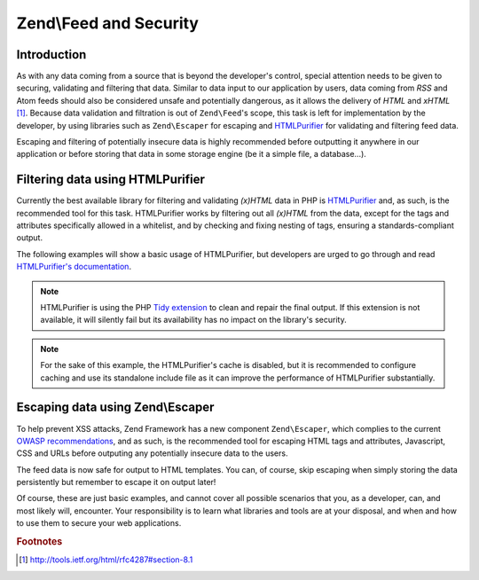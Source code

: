 .. _zend.feed.security:

Zend\\Feed and Security
=======================

.. _zend.feed.security.introduction:

Introduction
------------

As with any data coming from a source that is beyond the developer's control, special attention needs to be given
to securing, validating and filtering that data. Similar to data input to our application by users, data coming
from *RSS* and Atom feeds should also be considered unsafe and potentially dangerous, as it allows the delivery of
*HTML* and *xHTML* [#f1]_. Because data validation and filtration is out of ``Zend\Feed``'s scope, this task is 
left for implementation by the developer, by using libraries such as ``Zend\Escaper`` for escaping and `HTMLPurifier`_
for validating and filtering feed data.

Escaping and filtering of potentially insecure data is highly recommended before outputting it anywhere in our
application or before storing that data in some storage engine (be it a simple file, a database...).

.. _zend.feed.security.filtering:

Filtering data using HTMLPurifier
---------------------------------

Currently the best available library for filtering and validating *(x)HTML* data in PHP is `HTMLPurifier`_ and, as
such, is the recommended tool for this task. HTMLPurifier works by filtering out all *(x)HTML* from the data, except
for the tags and attributes specifically allowed in a whitelist, and by checking and fixing nesting of tags, ensuring
a standards-compliant output.

The following examples will show a basic usage of HTMLPurifier, but developers are urged to go through and read
`HTMLPurifier's documentation`_.

.. code-block:: php
    :linenos:

    // Setting HTMLPurifier's options
    $options = array(
        // Allow only paragraph tags
        // and anchor tags wit the href attribute
        array(
            'HTML.Allowed',
            'p,a[href]'
        ),
        // Format end output with Tidy
        array(
            'Output.TidyFormat',
            true
        ),
        // Assume XHTML 1.0 Strict Doctype
        array(
            'HTML.Doctype',
            'XHTML 1.0 Strict'
        ),
        // Disable cache, but see note after the example
        array(
            'Cache.DefinitionImpl',
            null
        )
    );

    // Configuring HTMLPurifier
    $config = HTMLPurifier_Config::createDefault();
    foreach ($options as $option) {
        $config->set($option[0], $option[1]);
    }

    // Creating a HTMLPurifier with it's config
    $purifier = new HTMLPurifier($config);

    // Fetch the RSS
    try {
       $rss = Zend\Feed\Reader\Reader::import('http://www.planet-php.net/rss/');
    } catch (Zend\Feed\Exception\Reader\RuntimeException $e) {
       // feed import failed
       echo "Exception caught importing feed: {$e->getMessage()}\n";
       exit;
    }

    // Initialize the channel data array
    // See that we're cleaning the description with HTMLPurifier
    $channel = array(
       'title'       => $rss->getTitle(),
       'link'        => $rss->getLink(),
       'description' => $purifier->purify($rss->getDescription()),
       'items'       => array()
    );

    // Loop over each channel item and store relevant data
    // See that we're cleaning the descriptions with HTMLPurifier
    foreach ($rss as $item) {
       $channel['items'][] = array(
           'title'       => $item->getTitle(),
           'link'        => $item->getLink(),
           'description' => $purifier->purify($item->getDescription())
       );
    }

.. note::

    HTMLPurifier is using the PHP `Tidy extension`_ to clean and repair the final output. If this extension is
    not available, it will silently fail but its availability has no impact on
    the library's security.

.. note::
    
    For the sake of this example, the HTMLPurifier's cache is disabled, but it is recommended to configure caching and use its standalone include file
    as it can improve the performance of HTMLPurifier substantially.

.. _zend.feed.security.escaping:

Escaping data using Zend\\Escaper
---------------------------------

To help prevent XSS attacks, Zend Framework has a new component ``Zend\Escaper``, which complies to the current
`OWASP recommendations`_, and as such, is the recommended tool for escaping HTML tags and attributes, Javascript,
CSS and URLs before outputing any potentially insecure data to the users.

.. code-block:: php
    :linenos:

    try {
        $rss = Zend\Feed\Reader\Reader::import('http://www.planet-php.net/rss/');
    } catch (Zend\Feed\Exception\Reader\RuntimeException $e) {
        // feed import failed
        echo "Exception caught importing feed: {$e->getMessage()}\n";
        exit;
    }

    // Validate all URIs
    $linkValidator = new Zend\Validator\Uri;
    $link = null;
    if ($linkValidator->isValid($rss->getLink())) {
        $link = $rss->getLink();
    }

    // Escaper used for escaping data
    $escaper = new Zend\Escaper\Escaper('utf-8');

    // Initialize the channel data array
    $channel = array(
        'title'       => $escaper->escapeHtml($rss->getTitle()),
        'link'        => $escaper->escapeHtml($link),
        'description' => $escaper->escapeHtml($rss->getDescription()),
        'items'       => array()
    );

    // Loop over each channel item and store relevant data
    foreach ($rss as $item) {
        $link = null;
        if ($linkValidator->isValid($rss->getLink())) {
            $link = $item->getLink();
        }
        $channel['items'][] = array(
            'title'       => $escaper->escapeHtml($item->getTitle()),
            'link'        => $escaper->escapeHtml($link),
            'description' => $escaper->escapeHtml($item->getDescription())
        );
    }

The feed data is now safe for output to HTML templates. You can, of course, skip escaping when simply storing the data persistently but remember to escape it on output later!

Of course, these are just basic examples, and cannot cover all possible scenarios that you, as a developer, can,
and most likely will, encounter. Your responsibility is to learn what libraries and tools are at your disposal,
and when and how to use them to secure your web applications.

.. rubric:: Footnotes

.. [#f1] http://tools.ietf.org/html/rfc4287#section-8.1

.. _`HTMLPurifier`: http://www.htmlpurifier.org/
.. _`HTMLPurifier's documentation`: http://www.htmlpurifier.org/docs
.. _`Tidy extension`: http://php.net/tidy 
.. _`OWASP recommendations`: https://www.owasp.org/index.php/XSS_Prevention_Cheat_Sheet


